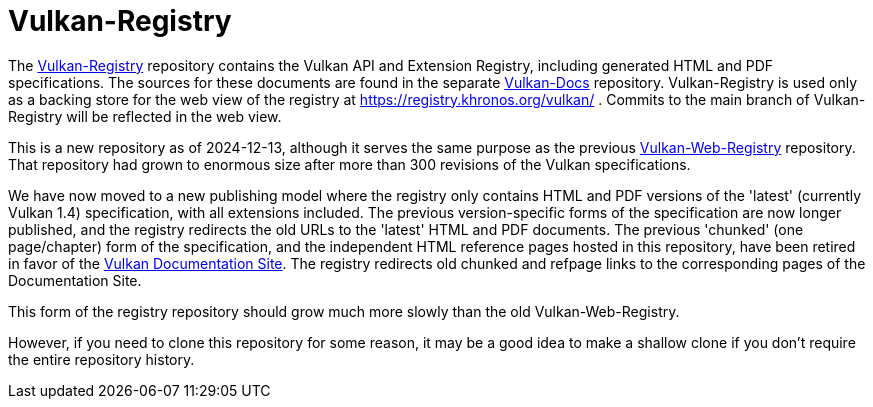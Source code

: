 = Vulkan-Registry

The https://github.com/KhronosGroup/Vulkan-Registry[Vulkan-Registry]
repository contains the Vulkan API and Extension Registry, including
generated HTML and PDF specifications.
The sources for these documents are found in the separate
https://github.com/KhronosGroup/Vulkan-Docs[Vulkan-Docs] repository.
Vulkan-Registry is used only as a backing store for the web view of the
registry at https://registry.khronos.org/vulkan/ .
Commits to the main branch of Vulkan-Registry will be reflected in the web
view.

This is a new repository as of 2024-12-13, although it serves the same
purpose as the previous
https://github.com/KhronosGroup/Vulkan-WebRegistry[Vulkan-Web-Registry]
repository.
That repository had grown to enormous size after more than 300
revisions of the Vulkan specifications.

We have now moved to a new publishing model where the registry only contains
HTML and PDF versions of the 'latest' (currently Vulkan 1.4) specification,
with all extensions included.
The previous version-specific forms of the specification are now longer
published, and the registry redirects the old URLs to the 'latest' HTML and
PDF documents.
The previous 'chunked' (one page/chapter) form of the specification, and the
independent HTML reference pages hosted in this repository, have been
retired in favor of the https://docs.vulkan.org/[Vulkan Documentation Site].
The registry redirects old chunked and refpage links to the corresponding
pages of the Documentation Site.

This form of the registry repository should grow much more slowly than the
old Vulkan-Web-Registry.

However, if you need to clone this repository for some reason, it may be a
good idea to make a shallow clone if you don't require the entire repository
history.
